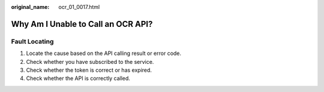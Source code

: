 :original_name: ocr_01_0017.html

.. _ocr_01_0017:

Why Am I Unable to Call an OCR API?
===================================

Fault Locating
--------------

#. Locate the cause based on the API calling result or error code.
#. Check whether you have subscribed to the service.
#. Check whether the token is correct or has expired.
#. Check whether the API is correctly called.
